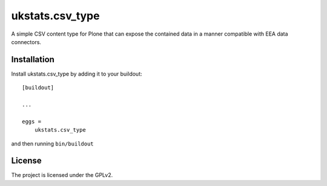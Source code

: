 ================
ukstats.csv_type
================

A simple CSV content type for Plone that can expose the contained
data in a manner compatible with EEA data connectors.

Installation
------------

Install ukstats.csv_type by adding it to your buildout::

    [buildout]

    ...

    eggs =
        ukstats.csv_type


and then running ``bin/buildout``


License
-------

The project is licensed under the GPLv2.
